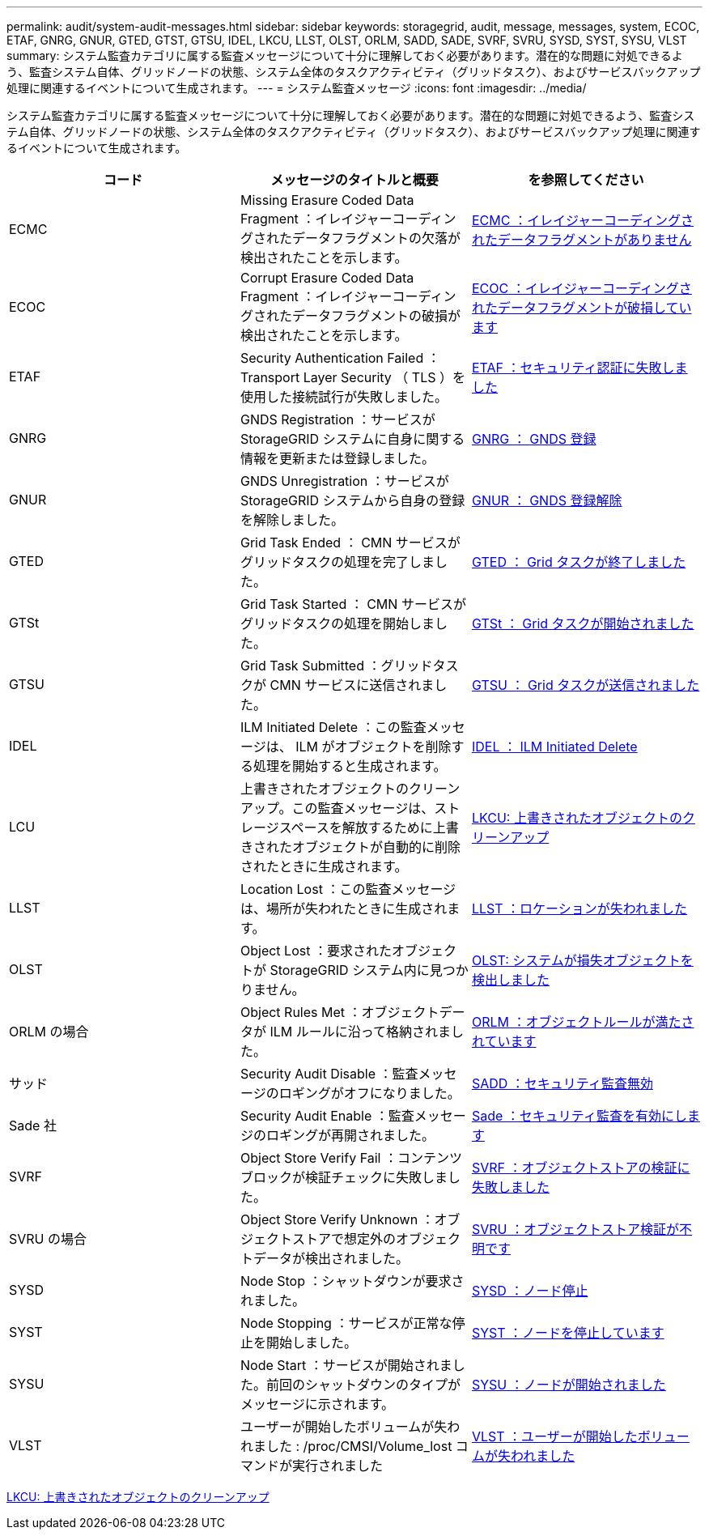 ---
permalink: audit/system-audit-messages.html 
sidebar: sidebar 
keywords: storagegrid, audit, message, messages, system, ECOC, ETAF, GNRG, GNUR, GTED, GTST, GTSU, IDEL, LKCU, LLST, OLST, ORLM, SADD, SADE, SVRF, SVRU, SYSD, SYST, SYSU, VLST 
summary: システム監査カテゴリに属する監査メッセージについて十分に理解しておく必要があります。潜在的な問題に対処できるよう、監査システム自体、グリッドノードの状態、システム全体のタスクアクティビティ（グリッドタスク）、およびサービスバックアップ処理に関連するイベントについて生成されます。 
---
= システム監査メッセージ
:icons: font
:imagesdir: ../media/


[role="lead"]
システム監査カテゴリに属する監査メッセージについて十分に理解しておく必要があります。潜在的な問題に対処できるよう、監査システム自体、グリッドノードの状態、システム全体のタスクアクティビティ（グリッドタスク）、およびサービスバックアップ処理に関連するイベントについて生成されます。

|===
| コード | メッセージのタイトルと概要 | を参照してください 


 a| 
ECMC
 a| 
Missing Erasure Coded Data Fragment ：イレイジャーコーディングされたデータフラグメントの欠落が検出されたことを示します。
 a| 
xref:ecmc-missing-erasure-coded-data-fragment.adoc[ECMC ：イレイジャーコーディングされたデータフラグメントがありません]



 a| 
ECOC
 a| 
Corrupt Erasure Coded Data Fragment ：イレイジャーコーディングされたデータフラグメントの破損が検出されたことを示します。
 a| 
xref:ecoc-corrupt-erasure-coded-data-fragment.adoc[ECOC ：イレイジャーコーディングされたデータフラグメントが破損しています]



 a| 
ETAF
 a| 
Security Authentication Failed ： Transport Layer Security （ TLS ）を使用した接続試行が失敗しました。
 a| 
xref:etaf-security-authentication-failed.adoc[ETAF ：セキュリティ認証に失敗しました]



 a| 
GNRG
 a| 
GNDS Registration ：サービスが StorageGRID システムに自身に関する情報を更新または登録しました。
 a| 
xref:gnrg-gnds-registration.adoc[GNRG ： GNDS 登録]



 a| 
GNUR
 a| 
GNDS Unregistration ：サービスが StorageGRID システムから自身の登録を解除しました。
 a| 
xref:gnur-gnds-unregistration.adoc[GNUR ： GNDS 登録解除]



 a| 
GTED
 a| 
Grid Task Ended ： CMN サービスがグリッドタスクの処理を完了しました。
 a| 
xref:gted-grid-task-ended.adoc[GTED ： Grid タスクが終了しました]



 a| 
GTSt
 a| 
Grid Task Started ： CMN サービスがグリッドタスクの処理を開始しました。
 a| 
xref:gtst-grid-task-started.adoc[GTSt ： Grid タスクが開始されました]



 a| 
GTSU
 a| 
Grid Task Submitted ：グリッドタスクが CMN サービスに送信されました。
 a| 
xref:gtsu-grid-task-submitted.adoc[GTSU ： Grid タスクが送信されました]



 a| 
IDEL
 a| 
ILM Initiated Delete ：この監査メッセージは、 ILM がオブジェクトを削除する処理を開始すると生成されます。
 a| 
xref:idel-ilm-initiated-delete.adoc[IDEL ： ILM Initiated Delete]



 a| 
LCU
 a| 
上書きされたオブジェクトのクリーンアップ。この監査メッセージは、ストレージスペースを解放するために上書きされたオブジェクトが自動的に削除されたときに生成されます。
 a| 
xref:lkcu-overwritten-object-cleanup.adoc[LKCU: 上書きされたオブジェクトのクリーンアップ]



 a| 
LLST
 a| 
Location Lost ：この監査メッセージは、場所が失われたときに生成されます。
 a| 
xref:llst-location-lost.adoc[LLST ：ロケーションが失われました]



 a| 
OLST
 a| 
Object Lost ：要求されたオブジェクトが StorageGRID システム内に見つかりません。
 a| 
xref:olst-system-detected-lost-object.adoc[OLST: システムが損失オブジェクトを検出しました]



 a| 
ORLM の場合
 a| 
Object Rules Met ：オブジェクトデータが ILM ルールに沿って格納されました。
 a| 
xref:orlm-object-rules-met.adoc[ORLM ：オブジェクトルールが満たされています]



 a| 
サッド
 a| 
Security Audit Disable ：監査メッセージのロギングがオフになりました。
 a| 
xref:sadd-security-audit-disable.adoc[SADD ：セキュリティ監査無効]



 a| 
Sade 社
 a| 
Security Audit Enable ：監査メッセージのロギングが再開されました。
 a| 
xref:sade-security-audit-enable.adoc[Sade ：セキュリティ監査を有効にします]



 a| 
SVRF
 a| 
Object Store Verify Fail ：コンテンツブロックが検証チェックに失敗しました。
 a| 
xref:svrf-object-store-verify-fail.adoc[SVRF ：オブジェクトストアの検証に失敗しました]



 a| 
SVRU の場合
 a| 
Object Store Verify Unknown ：オブジェクトストアで想定外のオブジェクトデータが検出されました。
 a| 
xref:svru-object-store-verify-unknown.adoc[SVRU ：オブジェクトストア検証が不明です]



 a| 
SYSD
 a| 
Node Stop ：シャットダウンが要求されました。
 a| 
xref:sysd-node-stop.adoc[SYSD ：ノード停止]



 a| 
SYST
 a| 
Node Stopping ：サービスが正常な停止を開始しました。
 a| 
xref:syst-node-stopping.adoc[SYST ：ノードを停止しています]



 a| 
SYSU
 a| 
Node Start ：サービスが開始されました。前回のシャットダウンのタイプがメッセージに示されます。
 a| 
xref:sysu-node-start.adoc[SYSU ：ノードが開始されました]



 a| 
VLST
 a| 
ユーザーが開始したボリュームが失われました : /proc/CMSI/Volume_lost コマンドが実行されました
 a| 
xref:vlst-user-initiated-volume-lost.adoc[VLST ：ユーザーが開始したボリュームが失われました]

|===
xref:lkcu-overwritten-object-cleanup.adoc[LKCU: 上書きされたオブジェクトのクリーンアップ]
